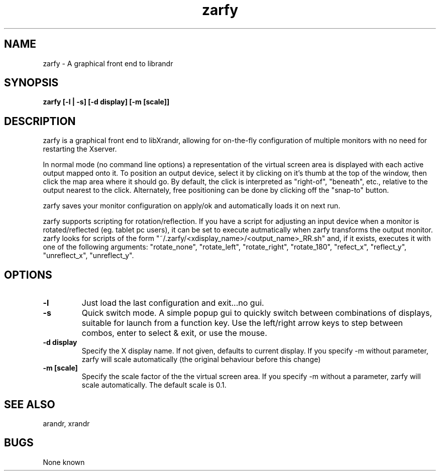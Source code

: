 .TH "zarfy" 1
.SH NAME
zarfy \- A graphical front end to librandr
.SH SYNOPSIS
.B zarfy [-l | -s] [-d display] [-m [scale]]

.SH DESCRIPTION
zarfy is a graphical front end to libXrandr, allowing for on-the-fly configuration
of multiple monitors with no need for restarting the Xserver. 

In normal mode (no command line options) a representation of the virtual screen area is displayed
with each active output mapped onto it. To position an output device, select it
by clicking on it's thumb at the top of the window, then click the map area where it should go.
By default, the click is interpreted as "right-of", "beneath", etc., relative to the output
nearest to the click. Alternately, free positioning can be done by clicking off the "snap-to"
button.

zarfy saves your monitor configuration on apply/ok and automatically loads it on next run.

zarfy supports scripting for rotation/reflection. If you have a script for adjusting an input device
when a monitor is rotated/reflected (eg. tablet pc users), it can be set to execute autmatically when zarfy
transforms the output monitor. zarfy looks for scripts of the form "~/.zarfy/<xdisplay_name>/<output_name>_RR.sh" and, if it exists,
executes it with one of the following arguments: "rotate_none", "rotate_left", "rotate_right", "rotate_180",
"refect_x", "reflect_y", "unreflect_x", "unreflect_y".
.SH OPTIONS
.TP
.B \-l
Just load the last configuration and exit...no gui. 
.TP
.B \-s
Quick switch mode. A simple popup gui to quickly switch between combinations
of displays, suitable for launch from a function key. Use the left/right arrow keys
to step between combos, enter to select & exit, or use the mouse.
.TP
.B \-d display
Specify the X display name. If not given, defaults to current display.  If you specify -m without parameter, zarfy will 
scale automatically (the original behaviour before this change)
.TP
.B \-m [scale]
Specify the scale factor of the the virtual screen area. If you specify -m without 
a parameter, zarfy will scale automatically. The default scale is 0.1. 
.SH SEE ALSO
arandr, xrandr
.SH BUGS
None known


